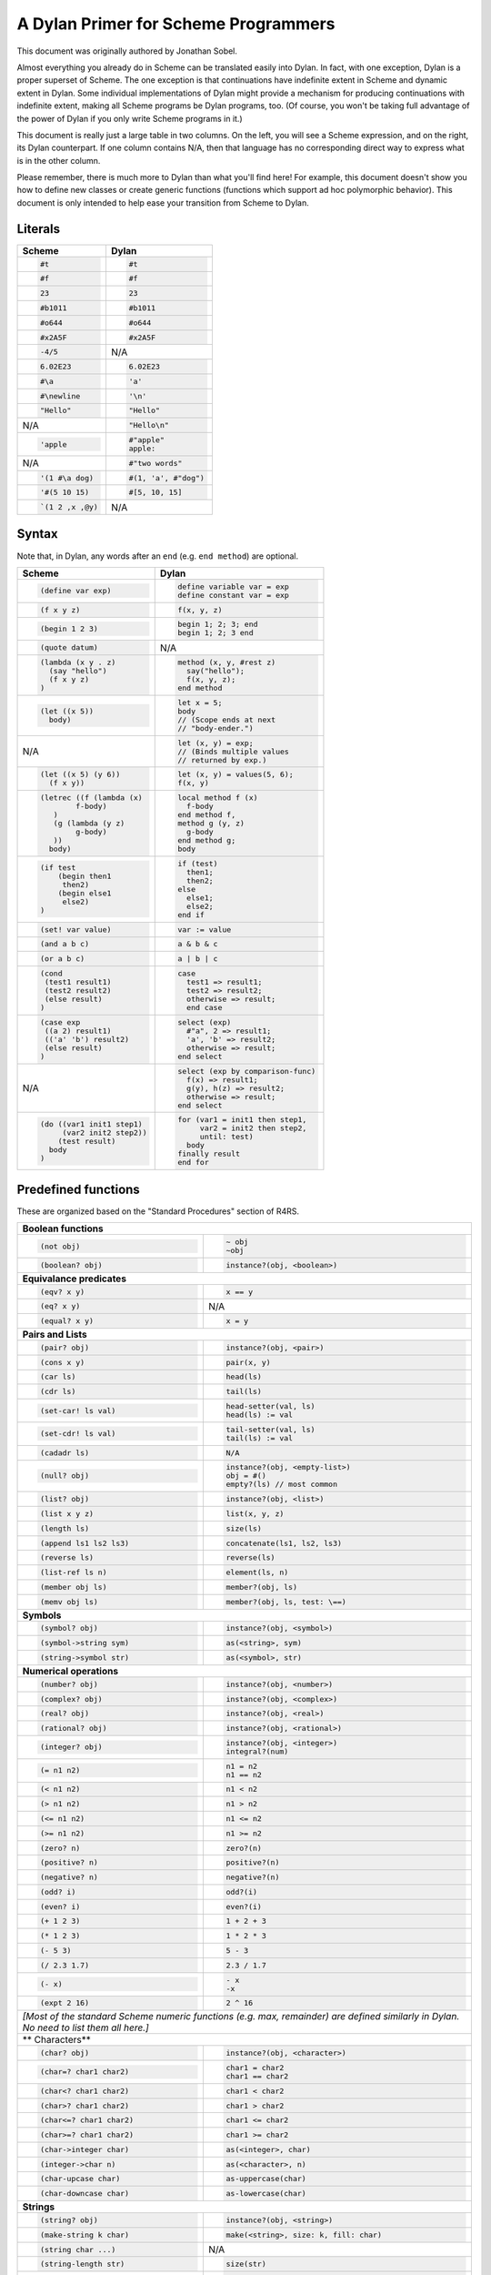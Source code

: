 A Dylan Primer for Scheme Programmers
=====================================

This document was originally authored by Jonathan Sobel.

Almost everything you already do in Scheme can be translated easily into
Dylan. In fact, with one exception, Dylan is a proper superset of Scheme.
The one exception is that continuations have indefinite extent in Scheme
and dynamic extent in Dylan. Some individual implementations of Dylan
might provide a mechanism for producing continuations with indefinite
extent, making all Scheme programs be Dylan programs, too. (Of course,
you won't be taking full advantage of the power of Dylan if you only
write Scheme programs in it.)

This document is really just a large table in two columns. On the left,
you will see a Scheme expression, and on the right, its Dylan counterpart.
If one column contains N/A, then that language has no corresponding
direct way to express what is in the other column.

Please remember, there is much more to Dylan than what you'll find here!
For example, this document doesn't show you how to define new classes or
create generic functions (functions which support ad hoc polymorphic
behavior). This document is only intended to help ease your transition
from Scheme to Dylan.

Literals
--------

+------------------------+-----------------------+
| Scheme                 | Dylan                 |
+========================+=======================+
| .. code-block:: scheme | .. code-block:: dylan |
|                        |                       |
|    #t                  |    #t                 |
+------------------------+-----------------------+
| .. code-block:: scheme | .. code-block:: dylan |
|                        |                       |
|    #f                  |    #f                 |
+------------------------+-----------------------+
| .. code-block:: scheme | .. code-block:: dylan |
|                        |                       |
|    23                  |    23                 |
+------------------------+-----------------------+
| .. code-block:: scheme | .. code-block:: dylan |
|                        |                       |
|    #b1011              |    #b1011             |
+------------------------+-----------------------+
| .. code-block:: scheme | .. code-block:: dylan |
|                        |                       |
|    #o644               |    #o644              |
+------------------------+-----------------------+
| .. code-block:: scheme | .. code-block:: dylan |
|                        |                       |
|    #x2A5F              |    #x2A5F             |
+------------------------+-----------------------+
| .. code-block:: scheme | N/A                   |
|                        |                       |
|    -4/5                |                       |
+------------------------+-----------------------+
| .. code-block:: scheme | .. code-block:: dylan |
|                        |                       |
|    6.02E23             |    6.02E23            |
+------------------------+-----------------------+
| .. code-block:: scheme | .. code-block:: dylan |
|                        |                       |
|    #\a                 |    'a'                |
+------------------------+-----------------------+
| .. code-block:: scheme | .. code-block:: dylan |
|                        |                       |
|    #\newline           |    '\n'               |
+------------------------+-----------------------+
| .. code-block:: scheme | .. code-block:: dylan |
|                        |                       |
|    "Hello"             |    "Hello"            |
+------------------------+-----------------------+
| N/A                    | .. code-block:: dylan |
|                        |                       |
|                        |    "Hello\n"          |
+------------------------+-----------------------+
| .. code-block:: scheme | .. code-block:: dylan |
|                        |                       |
|    'apple              |    #"apple"           |
|                        |    apple:             |
+------------------------+-----------------------+
| N/A                    | .. code-block:: dylan |
|                        |                       |
|                        |    #"two words"       |
+------------------------+-----------------------+
| .. code-block:: scheme | .. code-block:: dylan |
|                        |                       |
|    '(1 #\a dog)        |    #(1, 'a', #"dog")  |
+------------------------+-----------------------+
| .. code-block:: scheme | .. code-block:: dylan |
|                        |                       |
|    '#(5 10 15)         |    #[5, 10, 15]       |
+------------------------+-----------------------+
| .. code-block:: scheme | N/A                   |
|                        |                       |
|    `(1 2 ,x ,@y)       |                       |
+------------------------+-----------------------+

Syntax
------

Note that, in Dylan, any words after an ``end`` (e.g.
``end method``) are optional.

+----------------------------------+---------------------------------------+
| Scheme                           | Dylan                                 |
+==================================+=======================================+
| .. code-block:: scheme           | .. code-block:: dylan                 |
|                                  |                                       |
|    (define var exp)              |    define variable var = exp          |
|                                  |    define constant var = exp          |
+----------------------------------+---------------------------------------+
| .. code-block:: scheme           | .. code-block:: dylan                 |
|                                  |                                       |
|    (f x y z)                     |    f(x, y, z)                         |
+----------------------------------+---------------------------------------+
| .. code-block:: scheme           | .. code-block:: dylan                 |
|                                  |                                       |
|    (begin 1 2 3)                 |    begin 1; 2; 3; end                 |
|                                  |    begin 1; 2; 3 end                  |
+----------------------------------+---------------------------------------+
| .. code-block:: scheme           | N/A                                   |
|                                  |                                       |
|    (quote datum)                 |                                       |
+----------------------------------+---------------------------------------+
| .. code-block:: scheme           | .. code-block:: dylan                 |
|                                  |                                       |
|    (lambda (x y . z)             |    method (x, y, #rest z)             |
|      (say "hello")               |      say("hello");                    |
|      (f x y z)                   |      f(x, y, z);                      |
|    )                             |    end method                         |
+----------------------------------+---------------------------------------+
| .. code-block:: scheme           | .. code-block:: dylan                 |
|                                  |                                       |
|    (let ((x 5))                  |    let x = 5;                         |
|      body)                       |    body                               |
|                                  |    // (Scope ends at next             |
|                                  |    // "body-ender.")                  |
+----------------------------------+---------------------------------------+
| N/A                              | .. code-block:: dylan                 |
|                                  |                                       |
|                                  |    let (x, y) = exp;                  |
|                                  |    // (Binds multiple values          |
|                                  |    // returned by exp.)               |
+----------------------------------+---------------------------------------+
| .. code-block:: scheme           | .. code-block:: dylan                 |
|                                  |                                       |
|    (let ((x 5) (y 6))            |    let (x, y) = values(5, 6);         |
|      (f x y))                    |    f(x, y)                            |
+----------------------------------+---------------------------------------+
| .. code-block:: scheme           | .. code-block:: dylan                 |
|                                  |                                       |
|    (letrec ((f (lambda (x)       |    local method f (x)                 |
|            f-body)               |      f-body                           |
|       )                          |    end method f,                      |
|       (g (lambda (y z)           |    method g (y, z)                    |
|            g-body)               |      g-body                           |
|       ))                         |    end method g;                      |
|      body)                       |    body                               |
+----------------------------------+---------------------------------------+
| .. code-block:: scheme           | .. code-block:: dylan                 |
|                                  |                                       |
|    (if test                      |    if (test)                          |
|        (begin then1              |      then1;                           |
|         then2)                   |      then2;                           |
|        (begin else1              |    else                               |
|         else2)                   |      else1;                           |
|    )                             |      else2;                           |
|                                  |    end if                             |
+----------------------------------+---------------------------------------+
| .. code-block:: scheme           | .. code-block:: dylan                 |
|                                  |                                       |
|    (set! var value)              |    var := value                       |
+----------------------------------+---------------------------------------+
| .. code-block:: scheme           | .. code-block:: dylan                 |
|                                  |                                       |
|    (and a b c)                   |    a & b & c                          |
+----------------------------------+---------------------------------------+
| .. code-block:: scheme           | .. code-block:: dylan                 |
|                                  |                                       |
|    (or a b c)                    |    a | b | c                          |
+----------------------------------+---------------------------------------+
| .. code-block:: scheme           | .. code-block:: dylan                 |
|                                  |                                       |
|    (cond                         |    case                               |
|     (test1 result1)              |      test1 => result1;                |
|     (test2 result2)              |      test2 => result2;                |
|     (else result)                |      otherwise => result;             |
|    )                             |      end case                         |
+----------------------------------+---------------------------------------+
| .. code-block:: scheme           | .. code-block:: dylan                 |
|                                  |                                       |
|    (case exp                     |    select (exp)                       |
|     ((a 2) result1)              |      #"a", 2 => result1;              |
|     (('a' 'b') result2)          |      'a', 'b' => result2;             |
|     (else result)                |      otherwise => result;             |
|    )                             |    end select                         |
+----------------------------------+---------------------------------------+
| N/A                              | .. code-block:: dylan                 |
|                                  |                                       |
|                                  |    select (exp by comparison-func)    |
|                                  |      f(x) => result1;                 |
|                                  |      g(y), h(z) => result2;           |
|                                  |      otherwise => result;             |
|                                  |    end select                         |
+----------------------------------+---------------------------------------+
| .. code-block:: scheme           | .. code-block:: dylan                 |
|                                  |                                       |
|    (do ((var1 init1 step1)       |    for (var1 = init1 then step1,      |
|         (var2 init2 step2))      |         var2 = init2 then step2,      |
|        (test result)             |         until: test)                  |
|      body                        |      body                             |
|    )                             |    finally result                     |
|                                  |    end for                            |
+----------------------------------+---------------------------------------+

Predefined functions
--------------------

These are organized based on the "Standard Procedures" section of R4RS.

+--------------------------------+-----------------------------------------------+
| **Boolean functions**                                                          |
+--------------------------------+-----------------------------------------------+
| .. code-block:: scheme         | .. code-block:: dylan                         |
|                                |                                               |
|    (not obj)                   |    ~ obj                                      |
|                                |    ~obj                                       |
+--------------------------------+-----------------------------------------------+
| .. code-block:: scheme         | .. code-block:: dylan                         |
|                                |                                               |
|    (boolean? obj)              |    instance?(obj, <boolean>)                  |
+--------------------------------+-----------------------------------------------+
| **Equivalance predicates**                                                     |
+--------------------------------+-----------------------------------------------+
| .. code-block:: scheme         | .. code-block:: dylan                         |
|                                |                                               |
|    (eqv? x y)                  |    x == y                                     |
+--------------------------------+-----------------------------------------------+
| .. code-block:: scheme         | N/A                                           |
|                                |                                               |
|    (eq? x y)                   |                                               |
+--------------------------------+-----------------------------------------------+
| .. code-block:: scheme         | .. code-block:: dylan                         |
|                                |                                               |
|    (equal? x y)                |    x = y                                      |
+--------------------------------+-----------------------------------------------+
| **Pairs and Lists**                                                            |
+--------------------------------+-----------------------------------------------+
| .. code-block:: scheme         | .. code-block:: dylan                         |
|                                |                                               |
|    (pair? obj)                 |    instance?(obj, <pair>)                     |
+--------------------------------+-----------------------------------------------+
| .. code-block:: scheme         | .. code-block:: dylan                         |
|                                |                                               |
|    (cons x y)                  |    pair(x, y)                                 |
+--------------------------------+-----------------------------------------------+
| .. code-block:: scheme         | .. code-block:: dylan                         |
|                                |                                               |
|    (car ls)                    |    head(ls)                                   |
+--------------------------------+-----------------------------------------------+
| .. code-block:: scheme         | .. code-block:: dylan                         |
|                                |                                               |
|    (cdr ls)                    |    tail(ls)                                   |
+--------------------------------+-----------------------------------------------+
| .. code-block:: scheme         | .. code-block:: dylan                         |
|                                |                                               |
|    (set-car! ls val)           |    head-setter(val, ls)                       |
|                                |    head(ls) := val                            |
+--------------------------------+-----------------------------------------------+
| .. code-block:: scheme         | .. code-block:: dylan                         |
|                                |                                               |
|    (set-cdr! ls val)           |    tail-setter(val, ls)                       |
|                                |    tail(ls) := val                            |
+--------------------------------+-----------------------------------------------+
| .. code-block:: scheme         | .. code-block:: dylan                         |
|                                |                                               |
|    (cadadr ls)                 |    N/A                                        |
+--------------------------------+-----------------------------------------------+
| .. code-block:: scheme         | .. code-block:: dylan                         |
|                                |                                               |
|    (null? obj)                 |    instance?(obj, <empty-list>)               |
|                                |    obj = #()                                  |
|                                |    empty?(ls) // most common                  |
+--------------------------------+-----------------------------------------------+
| .. code-block:: scheme         | .. code-block:: dylan                         |
|                                |                                               |
|    (list? obj)                 |    instance?(obj, <list>)                     |
+--------------------------------+-----------------------------------------------+
| .. code-block:: scheme         | .. code-block:: dylan                         |
|                                |                                               |
|    (list x y z)                |    list(x, y, z)                              |
+--------------------------------+-----------------------------------------------+
| .. code-block:: scheme         | .. code-block:: dylan                         |
|                                |                                               |
|    (length ls)                 |    size(ls)                                   |
+--------------------------------+-----------------------------------------------+
| .. code-block:: scheme         | .. code-block:: dylan                         |
|                                |                                               |
|    (append ls1 ls2 ls3)        |    concatenate(ls1, ls2, ls3)                 |
+--------------------------------+-----------------------------------------------+
| .. code-block:: scheme         | .. code-block:: dylan                         |
|                                |                                               |
|    (reverse ls)                |    reverse(ls)                                |
+--------------------------------+-----------------------------------------------+
| .. code-block:: scheme         | .. code-block:: dylan                         |
|                                |                                               |
|    (list-ref ls n)             |    element(ls, n)                             |
+--------------------------------+-----------------------------------------------+
| .. code-block:: scheme         | .. code-block:: dylan                         |
|                                |                                               |
|    (member obj ls)             |    member?(obj, ls)                           |
+--------------------------------+-----------------------------------------------+
| .. code-block:: scheme         | .. code-block:: dylan                         |
|                                |                                               |
|    (memv obj ls)               |    member?(obj, ls, test: \==)                |
+--------------------------------+-----------------------------------------------+
| **Symbols**                                                                    |
+--------------------------------+-----------------------------------------------+
| .. code-block:: scheme         | .. code-block:: dylan                         |
|                                |                                               |
|    (symbol? obj)               |    instance?(obj, <symbol>)                   |
+--------------------------------+-----------------------------------------------+
| .. code-block:: scheme         | .. code-block:: dylan                         |
|                                |                                               |
|    (symbol->string sym)        |    as(<string>, sym)                          |
+--------------------------------+-----------------------------------------------+
| .. code-block:: scheme         | .. code-block:: dylan                         |
|                                |                                               |
|    (string->symbol str)        |    as(<symbol>, str)                          |
+--------------------------------+-----------------------------------------------+
| **Numerical operations**                                                       |
+--------------------------------+-----------------------------------------------+
| .. code-block:: scheme         | .. code-block:: dylan                         |
|                                |                                               |
|    (number? obj)               |    instance?(obj, <number>)                   |
+--------------------------------+-----------------------------------------------+
| .. code-block:: scheme         | .. code-block:: dylan                         |
|                                |                                               |
|    (complex? obj)              |    instance?(obj, <complex>)                  |
+--------------------------------+-----------------------------------------------+
| .. code-block:: scheme         | .. code-block:: dylan                         |
|                                |                                               |
|    (real? obj)                 |    instance?(obj, <real>)                     |
+--------------------------------+-----------------------------------------------+
| .. code-block:: scheme         | .. code-block:: dylan                         |
|                                |                                               |
|    (rational? obj)             |    instance?(obj, <rational>)                 |
+--------------------------------+-----------------------------------------------+
| .. code-block:: scheme         | .. code-block:: dylan                         |
|                                |                                               |
|    (integer? obj)              |    instance?(obj, <integer>)                  |
|                                |    integral?(num)                             |
+--------------------------------+-----------------------------------------------+
| .. code-block:: scheme         | .. code-block:: dylan                         |
|                                |                                               |
|    (= n1 n2)                   |    n1 = n2                                    |
|                                |    n1 == n2                                   |
+--------------------------------+-----------------------------------------------+
| .. code-block:: scheme         | .. code-block:: dylan                         |
|                                |                                               |
|    (< n1 n2)                   |    n1 < n2                                    |
+--------------------------------+-----------------------------------------------+
| .. code-block:: scheme         | .. code-block:: dylan                         |
|                                |                                               |
|    (> n1 n2)                   |    n1 > n2                                    |
+--------------------------------+-----------------------------------------------+
| .. code-block:: scheme         | .. code-block:: dylan                         |
|                                |                                               |
|    (<= n1 n2)                  |    n1 <= n2                                   |
+--------------------------------+-----------------------------------------------+
| .. code-block:: scheme         | .. code-block:: dylan                         |
|                                |                                               |
|    (>= n1 n2)                  |    n1 >= n2                                   |
+--------------------------------+-----------------------------------------------+
| .. code-block:: scheme         | .. code-block:: dylan                         |
|                                |                                               |
|    (zero? n)                   |    zero?(n)                                   |
+--------------------------------+-----------------------------------------------+
| .. code-block:: scheme         | .. code-block:: dylan                         |
|                                |                                               |
|    (positive? n)               |    positive?(n)                               |
+--------------------------------+-----------------------------------------------+
| .. code-block:: scheme         | .. code-block:: dylan                         |
|                                |                                               |
|    (negative? n)               |    negative?(n)                               |
+--------------------------------+-----------------------------------------------+
| .. code-block:: scheme         | .. code-block:: dylan                         |
|                                |                                               |
|    (odd? i)                    |    odd?(i)                                    |
+--------------------------------+-----------------------------------------------+
| .. code-block:: scheme         | .. code-block:: dylan                         |
|                                |                                               |
|    (even? i)                   |    even?(i)                                   |
+--------------------------------+-----------------------------------------------+
| .. code-block:: scheme         | .. code-block:: dylan                         |
|                                |                                               |
|    (+ 1 2 3)                   |    1 + 2 + 3                                  |
+--------------------------------+-----------------------------------------------+
| .. code-block:: scheme         | .. code-block:: dylan                         |
|                                |                                               |
|    (* 1 2 3)                   |    1 * 2 * 3                                  |
+--------------------------------+-----------------------------------------------+
| .. code-block:: scheme         | .. code-block:: dylan                         |
|                                |                                               |
|    (- 5 3)                     |    5 - 3                                      |
+--------------------------------+-----------------------------------------------+
| .. code-block:: scheme         | .. code-block:: dylan                         |
|                                |                                               |
|    (/ 2.3 1.7)                 |    2.3 / 1.7                                  |
+--------------------------------+-----------------------------------------------+
| .. code-block:: scheme         | .. code-block:: dylan                         |
|                                |                                               |
|    (- x)                       |    - x                                        |
|                                |    -x                                         |
+--------------------------------+-----------------------------------------------+
| .. code-block:: scheme         | .. code-block:: dylan                         |
|                                |                                               |
|    (expt 2 16)                 |    2 ^ 16                                     |
+--------------------------------+-----------------------------------------------+
| *[Most of the standard Scheme numeric functions (e.g.  max, remainder) are     |
| defined similarly in Dylan.  No need  to list them all here.]*                 |
+--------------------------------+-----------------------------------------------+
| ** Characters**                                                                |
+--------------------------------+-----------------------------------------------+
| .. code-block:: scheme         | .. code-block:: dylan                         |
|                                |                                               |
|    (char? obj)                 |    instance?(obj, <character>)                |
+--------------------------------+-----------------------------------------------+
| .. code-block:: scheme         | .. code-block:: dylan                         |
|                                |                                               |
|    (char=? char1 char2)        |    char1 = char2                              |
|                                |    char1 == char2                             |
+--------------------------------+-----------------------------------------------+
| .. code-block:: scheme         | .. code-block:: dylan                         |
|                                |                                               |
|    (char<? char1 char2)        |    char1 < char2                              |
+--------------------------------+-----------------------------------------------+
| .. code-block:: scheme         | .. code-block:: dylan                         |
|                                |                                               |
|    (char>? char1 char2)        |    char1 > char2                              |
+--------------------------------+-----------------------------------------------+
| .. code-block:: scheme         | .. code-block:: dylan                         |
|                                |                                               |
|    (char<=? char1 char2)       |    char1 <= char2                             |
+--------------------------------+-----------------------------------------------+
| .. code-block:: scheme         | .. code-block:: dylan                         |
|                                |                                               |
|    (char>=? char1 char2)       |    char1 >= char2                             |
+--------------------------------+-----------------------------------------------+
| .. code-block:: scheme         | .. code-block:: dylan                         |
|                                |                                               |
|    (char->integer char)        |    as(<integer>, char)                        |
+--------------------------------+-----------------------------------------------+
| .. code-block:: scheme         | .. code-block:: dylan                         |
|                                |                                               |
|    (integer->char n)           |    as(<character>, n)                         |
+--------------------------------+-----------------------------------------------+
| .. code-block:: scheme         | .. code-block:: dylan                         |
|                                |                                               |
|    (char-upcase char)          |    as-uppercase(char)                         |
+--------------------------------+-----------------------------------------------+
| .. code-block:: scheme         | .. code-block:: dylan                         |
|                                |                                               |
|    (char-downcase char)        |    as-lowercase(char)                         |
+--------------------------------+-----------------------------------------------+
| **Strings**                                                                    |
+--------------------------------+-----------------------------------------------+
| .. code-block:: scheme         | .. code-block:: dylan                         |
|                                |                                               |
|    (string? obj)               |    instance?(obj, <string>)                   |
+--------------------------------+-----------------------------------------------+
| .. code-block:: scheme         | .. code-block:: dylan                         |
|                                |                                               |
|    (make-string k char)        |    make(<string>, size: k, fill: char)        |
+--------------------------------+-----------------------------------------------+
| .. code-block:: scheme         | N/A                                           |
|                                |                                               |
|    (string char ...)           |                                               |
+--------------------------------+-----------------------------------------------+
| .. code-block:: scheme         | .. code-block:: dylan                         |
|                                |                                               |
|    (string-length str)         |    size(str)                                  |
+--------------------------------+-----------------------------------------------+
| .. code-block:: scheme         | .. code-block:: dylan                         |
|                                |                                               |
|    (string-ref str k)          |    element(str, k)                            |
|                                |    str[k]                                     |
+--------------------------------+-----------------------------------------------+
| .. code-block:: scheme         | .. code-block:: dylan                         |
|                                |                                               |
|    (string-set! str k char)    |    element-setter(char, str, k)               |
|                                |    str[k] := char                             |
+--------------------------------+-----------------------------------------------+
| .. code-block:: scheme         | .. code-block:: dylan                         |
|                                |                                               |
|    (string=? str1 str2)        |    str1 = str2                                |
+--------------------------------+-----------------------------------------------+
| .. code-block:: scheme         | .. code-block:: dylan                         |
|                                |                                               |
|    (string<? str1 str2)        |    str1 < str2                                |
+--------------------------------+-----------------------------------------------+
| .. code-block:: scheme         | .. code-block:: dylan                         |
|                                |                                               |
|    (substring str start end)   |    copy-sequence(str, start: start, end: end) |
+--------------------------------+-----------------------------------------------+
| .. code-block:: scheme         | .. code-block:: dylan                         |
|                                |                                               |
|    (string-append str1 str2)   |    concatenate(str1, str2)                    |
+--------------------------------+-----------------------------------------------+
| .. code-block:: scheme         | .. code-block:: dylan                         |
|                                |                                               |
|    (string->list str)          |    as(<list>, str)                            |
+--------------------------------+-----------------------------------------------+
| .. code-block:: scheme         | .. code-block:: dylan                         |
|                                |                                               |
|    (list->string chars)        |    as(<string>, chars)                        |
+--------------------------------+-----------------------------------------------+
| .. code-block:: scheme         | .. code-block:: dylan                         |
|                                |                                               |
|    (string-copy str)           |    shallow-copy(str)                          |
|                                |    copy-sequence(str)                         |
+--------------------------------+-----------------------------------------------+
| .. code-block:: scheme         | .. code-block:: dylan                         |
|                                |                                               |
|    (string-fill! str char)     |    fill!(str, char)                           |
+--------------------------------+-----------------------------------------------+
| **Vectors**                                                                    |
+--------------------------------+-----------------------------------------------+
| .. code-block:: scheme         | .. code-block:: dylan                         |
|                                |                                               |
|    (vector? obj)               |    instance?(obj, <vector>)                   |
+--------------------------------+-----------------------------------------------+
| .. code-block:: scheme         | .. code-block:: dylan                         |
|                                |                                               |
|    (make-vector k fill)        |    make(<vector>, size: k, fill: fill)        |
+--------------------------------+-----------------------------------------------+
| .. code-block:: scheme         | .. code-block:: dylan                         |
|                                |                                               |
|    (vector obj ...)            |    vector(obj, ...);                          |
+--------------------------------+-----------------------------------------------+
| .. code-block:: scheme         | .. code-block:: dylan                         |
|                                |                                               |
|    (vector-length vec)         |    size(vec)                                  |
+--------------------------------+-----------------------------------------------+
| .. code-block:: scheme         | .. code-block:: dylan                         |
|                                |                                               |
|    (vector-ref vec k)          |    element(vec, k)                            |
|                                |    vec[k]                                     |
+--------------------------------+-----------------------------------------------+
| .. code-block:: scheme         | .. code-block:: dylan                         |
|                                |                                               |
|    (vector-set! vec k obj)     |    element-setter(obj, vec, k)                |
|                                |    vec[k] := obj                              |
+--------------------------------+-----------------------------------------------+
| .. code-block:: scheme         | .. code-block:: dylan                         |
|                                |                                               |
|    (vector->list vec)          |    as(<list>, vec)                            |
+--------------------------------+-----------------------------------------------+
| .. code-block:: scheme         | .. code-block:: dylan                         |
|                                |                                               |
|    (list>vector list)          |    as(<vector>, list)                         |
+--------------------------------+-----------------------------------------------+
| .. code-block:: scheme         | .. code-block:: dylan                         |
|                                |                                               |
|    (vector-fill! vec obj)      |    fill!(vec, obj)                            |
+--------------------------------+-----------------------------------------------+
| **Control Features**                                                           |
+--------------------------------+-----------------------------------------------+
| .. code-block:: scheme         | .. code-block:: dylan                         |
|                                |                                               |
|    (procedure? obj)            |    instance?(obj, <function>)                 |
+--------------------------------+-----------------------------------------------+
| .. code-block:: scheme         | .. code-block:: dylan                         |
|                                |                                               |
|    (apply proc arg1 arg2 args) |    apply(proc, arg1, arg2, args)              |
+--------------------------------+-----------------------------------------------+
| .. code-block:: scheme         | .. code-block:: dylan                         |
|                                |                                               |
|    (map proc list1 list2)      |    map(proc, list1, list2)                    |
+--------------------------------+-----------------------------------------------+
| N/A                            | .. code-block:: dylan                         |
|                                |                                               |
|                                |    map(proc, vec1, vec2)                      |
+--------------------------------+-----------------------------------------------+
| N/A                            | .. code-block:: dylan                         |
|                                |                                               |
|                                |    map(proc, string1, string2)                |
+--------------------------------+-----------------------------------------------+
| .. code-block:: scheme         | .. code-block:: dylan                         |
|                                |                                               |
|    (for-each proc list1 list2) |    do(proc, list1, list2)                     |
+--------------------------------+-----------------------------------------------+
| **Continuations**                                                              |
|                                                                                |
| As mentioned before, continuations have dynamic extent in Dylan. Also, whereas |
| ``call/cc`` is a function, Dylan uses a syntax form to grab a continuation.    |
+--------------------------------+-----------------------------------------------+
| .. code-block:: scheme         | .. code-block:: dylan                         |
|                                |                                               |
|    (call/cc                    |    block (k)                                  |
|      (lambda (k)               |      body                                     |
|        body))                  |    end block                                  |
+--------------------------------+-----------------------------------------------+
| .. code-block:: scheme         | .. code-block:: dylan                         |
|                                |                                               |
|    (call/cc                    |    block (k)                                  |
|      (lambda (k)               |      body                                     |
|        (dynamic-wind           |    cleanup                                    |
|          (lambda () #f)        |      cleanup-stuff                            |
|          (lambda () body)      |    end block                                  |
|          (lambda ()            |                                               |
|             cleanup-stuff))))  |                                               |
+--------------------------------+-----------------------------------------------+
